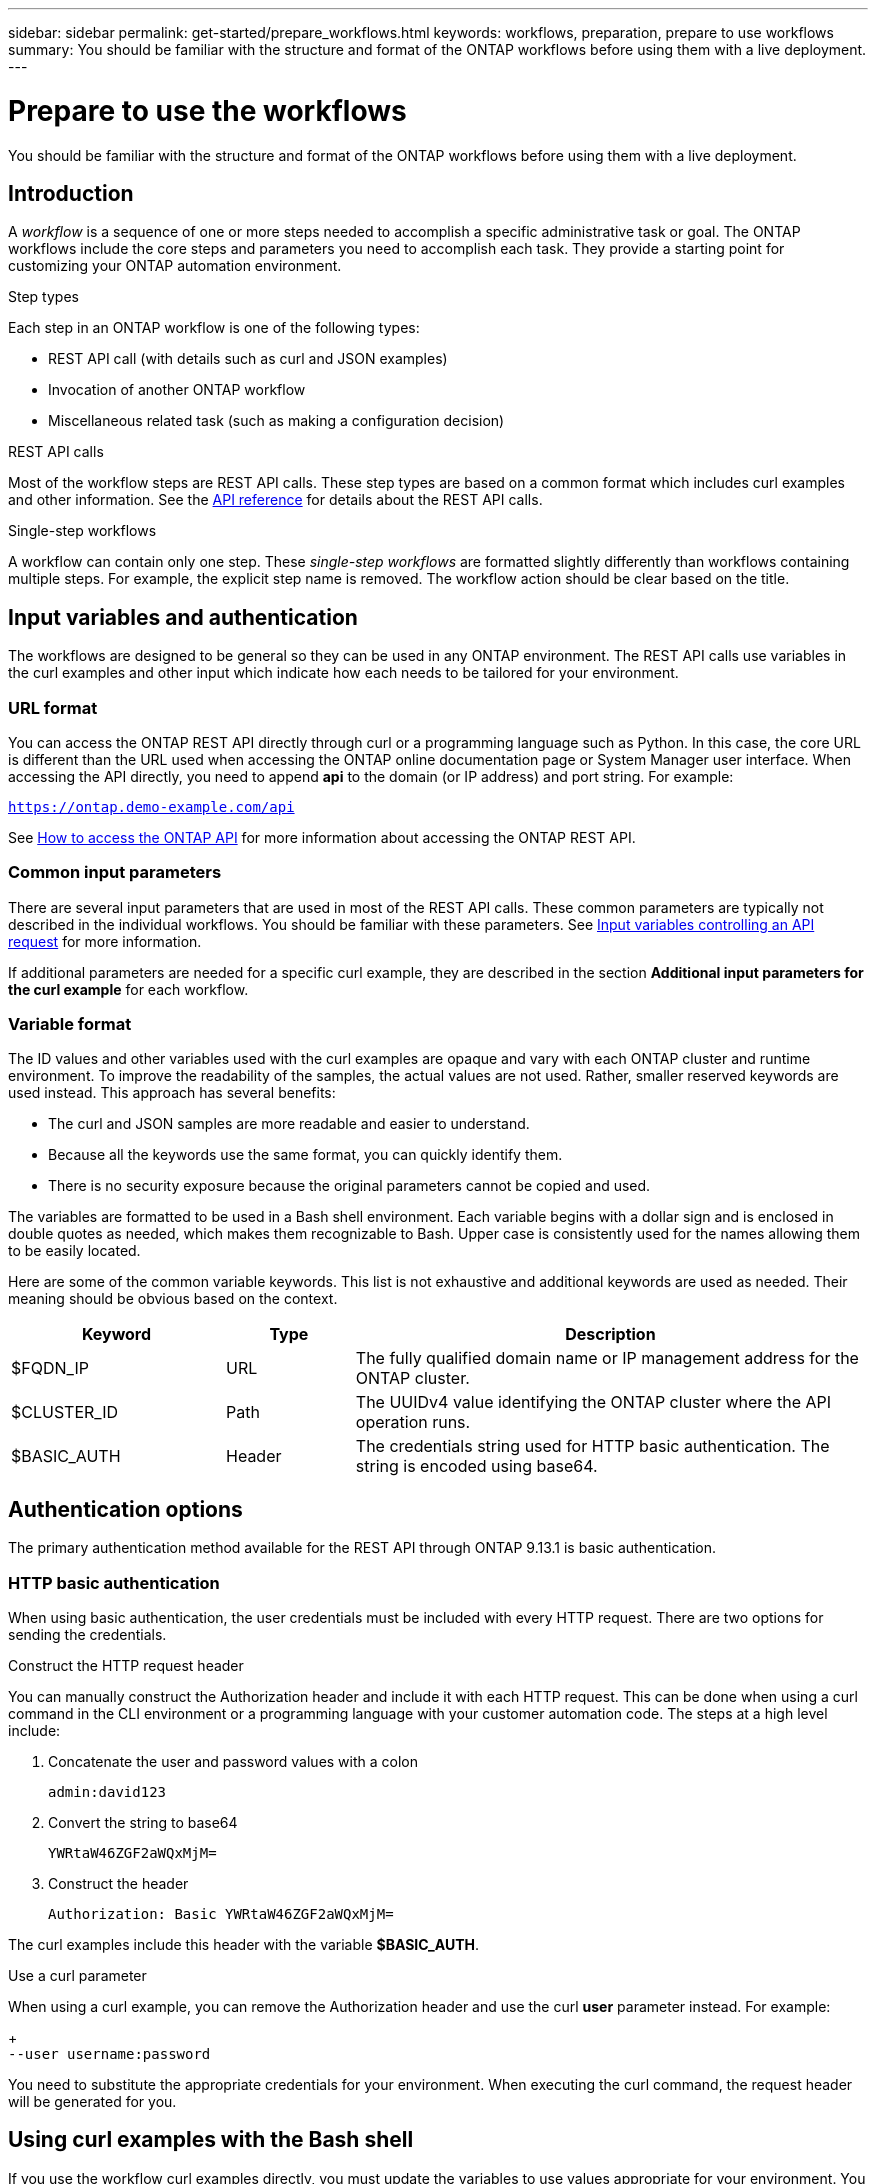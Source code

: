 ---
sidebar: sidebar
permalink: get-started/prepare_workflows.html
keywords: workflows, preparation, prepare to use workflows
summary: You should be familiar with the structure and format of the ONTAP workflows before using them with a live deployment.
---

= Prepare to use the workflows
:hardbreaks:
:nofooter:
:icons: font
:linkattrs:
:imagesdir: ./media/

[.lead]
You should be familiar with the structure and format of the ONTAP workflows before using them with a live deployment.

== Introduction

A _workflow_ is a sequence of one or more steps needed to accomplish a specific administrative task or goal. The ONTAP workflows include the core steps and parameters you need to accomplish each task. They provide a starting point for customizing your ONTAP automation environment.

.Step types

Each step in an ONTAP workflow is one of the following types:

* REST API call (with details such as curl and JSON examples)
* Invocation of another ONTAP workflow
* Miscellaneous related task (such as making a configuration decision)

.REST API calls

Most of the workflow steps are REST API calls. These step types are based on a common format which includes curl examples and other information. See the link:../reference/api_reference.html[API reference] for details about the REST API calls.

.Single-step workflows

A workflow can contain only one step. These _single-step workflows_ are formatted slightly differently than workflows containing multiple steps. For example, the explicit step name is removed. The workflow action should be clear based on the title.

== Input variables and authentication

The workflows are designed to be general so they can be used in any ONTAP environment. The REST API calls use variables in the curl examples and other input which indicate how each needs to be tailored for your environment.

=== URL format

You can access the ONTAP REST API directly through curl or a programming language such as Python. In this case, the core URL is different than the URL used when accessing the ONTAP online documentation page or System Manager user interface. When accessing the API directly, you need to append *api* to the domain (or IP address) and port string. For example:

`https://ontap.demo-example.com/api`

See link:../rest/access_rest_api.html[How to access the ONTAP API] for more information about accessing the ONTAP REST API.

=== Common input parameters

There are several input parameters that are used in most of the REST API calls. These common parameters are typically not described in the individual workflows. You should be familiar with these parameters. See link:../rest/input_variables.html[Input variables controlling an API request] for more information.

If additional parameters are needed for a specific curl example, they are described in the section *Additional input parameters for the curl example* for each workflow.

=== Variable format

The ID values and other variables used with the curl examples are opaque and vary with each ONTAP cluster and runtime environment. To improve the readability of the samples, the actual values are not used. Rather, smaller reserved keywords are used instead. This approach has several benefits:

* The curl and JSON samples are more readable and easier to understand.
* Because all the keywords use the same format, you can quickly identify them.
* There is no security exposure because the original parameters cannot be copied and used.

The variables are formatted to be used in a Bash shell environment. Each variable begins with a dollar sign and is enclosed in double quotes as needed, which makes them recognizable to Bash. Upper case is consistently used for the names allowing them to be easily located.

Here are some of the common variable keywords. This list is not exhaustive and additional keywords are used as needed. Their meaning should be obvious based on the context.

[cols="25,15,60"*,options="header"]
|===
|Keyword
|Type
|Description
|$FQDN_IP
|URL
|The fully qualified domain name or IP management address for the ONTAP cluster.
|$CLUSTER_ID
|Path
|The UUIDv4 value identifying the ONTAP cluster where the API operation runs.
|$BASIC_AUTH
|Header
|The credentials string used for HTTP basic authentication. The string is encoded using base64.
|===

== Authentication options

The primary authentication method available for the REST API through ONTAP 9.13.1 is basic authentication.

=== HTTP basic authentication

When using basic authentication, the user credentials must be included with every HTTP request. There are two options for sending the credentials.

.Construct the HTTP request header

You can manually construct the Authorization header and include it with each HTTP request. This can be done when using a curl command in the CLI environment or a programming language with your customer automation code. The steps at a high level include:

. Concatenate the user and password values with a colon
+
`admin:david123`

. Convert the string to base64
+
`YWRtaW46ZGF2aWQxMjM=`

. Construct the header
+
`Authorization: Basic YWRtaW46ZGF2aWQxMjM=`

The curl examples include this header with the variable *$BASIC_AUTH*.

.Use a curl parameter

When using a curl example, you can remove the Authorization header and use the curl *user* parameter instead. For example:
+
`--user username:password`

You need to substitute the appropriate credentials for your environment. When executing the curl command, the request header will be generated for you.

== Using curl examples with the Bash shell

If you use the workflow curl examples directly, you must update the variables to use values appropriate for your environment. You can manually edit the examples or rely on the Bash shell to do the substitution as described below.

.Steps

. Open the Bash shell provided with Linux or similar operating system.
. Set the variable values used in the curl command. For example:
+
`CLUSTER_ID=ce559b75-4145-11ee-b51a-005056aee9fb`
. Copy the curl example from the workflow page and paste it into shell terminal.
. Press *ENTER* which will do the following:
.. Substitute the variable values you set
.. Execute the curl command
